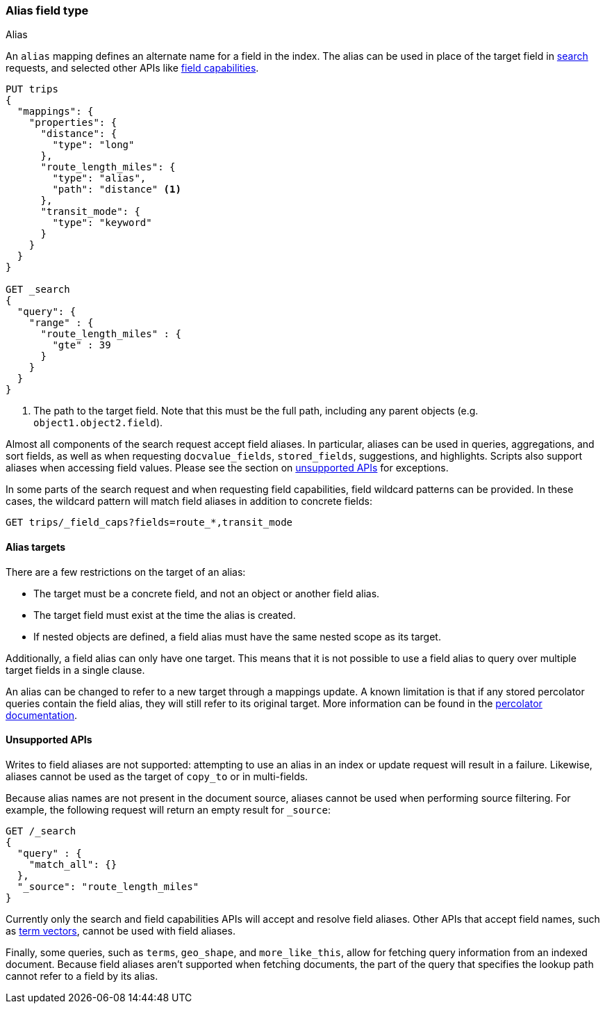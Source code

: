 [[alias]]
=== Alias field type
++++
<titleabbrev>Alias</titleabbrev>
++++

An `alias` mapping defines an alternate name for a field in the index.
The alias can be used in place of the target field in <<search, search>> requests,
and selected other APIs like <<search-field-caps, field capabilities>>.

[source,console]
--------------------------------
PUT trips
{
  "mappings": {
    "properties": {
      "distance": {
        "type": "long"
      },
      "route_length_miles": {
        "type": "alias",
        "path": "distance" <1>
      },
      "transit_mode": {
        "type": "keyword"
      }
    }
  }
}

GET _search
{
  "query": {
    "range" : {
      "route_length_miles" : {
        "gte" : 39
      }
    }
  }
}
--------------------------------

<1> The path to the target field. Note that this must be the full path, including any parent
objects (e.g. `object1.object2.field`).

Almost all components of the search request accept field aliases. In particular, aliases can be
used in queries, aggregations, and sort fields, as well as when requesting `docvalue_fields`,
`stored_fields`, suggestions, and highlights. Scripts also support aliases when accessing
field values. Please see the section on <<unsupported-apis, unsupported APIs>> for exceptions.

In some parts of the search request and when requesting field capabilities, field wildcard patterns can be
provided. In these cases, the wildcard pattern will match field aliases in addition to concrete fields:

[source,console]
--------------------------------
GET trips/_field_caps?fields=route_*,transit_mode
--------------------------------
// TEST[continued]

[[alias-targets]]
==== Alias targets

There are a few restrictions on the target of an alias:

  * The target must be a concrete field, and not an object or another field alias.
  * The target field must exist at the time the alias is created.
  * If nested objects are defined, a field alias must have the same nested scope as its target.

Additionally, a field alias can only have one target. This means that it is not possible to use a
field alias to query over multiple target fields in a single clause.

An alias can be changed to refer to a new target through a mappings update. A known limitation is that
if any stored percolator queries contain the field alias, they will still refer to its original target.
More information can be found in the <<percolator, percolator documentation>>.

[[unsupported-apis]]
==== Unsupported APIs

Writes to field aliases are not supported: attempting to use an alias in an index or update request
will result in a failure. Likewise, aliases cannot be used as the target of `copy_to` or in multi-fields.

Because alias names are not present in the document source, aliases cannot be used when performing
source filtering. For example, the following request will return an empty result for `_source`:

[source,console]
--------------------------------
GET /_search
{
  "query" : {
    "match_all": {}
  },
  "_source": "route_length_miles"
}
--------------------------------
// TEST[continued]

Currently only the search and field capabilities APIs will accept and resolve field aliases.
Other APIs that accept field names, such as <<docs-termvectors, term vectors>>, cannot be used
with field aliases.

Finally, some queries, such as `terms`, `geo_shape`, and `more_like_this`, allow for fetching query
information from an indexed document. Because field aliases aren't supported when fetching documents,
the part of the query that specifies the lookup path cannot refer to a field by its alias.